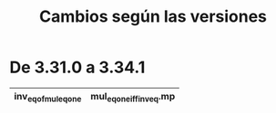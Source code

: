 #+TITLE: Cambios según las versiones

* De 3.31.0 a 3.34.1

|----------------------+--------------------------|
| inv_eq_of_mul_eq_one | mul_eq_one_iff_inv_eq.mp |
|----------------------+--------------------------|
